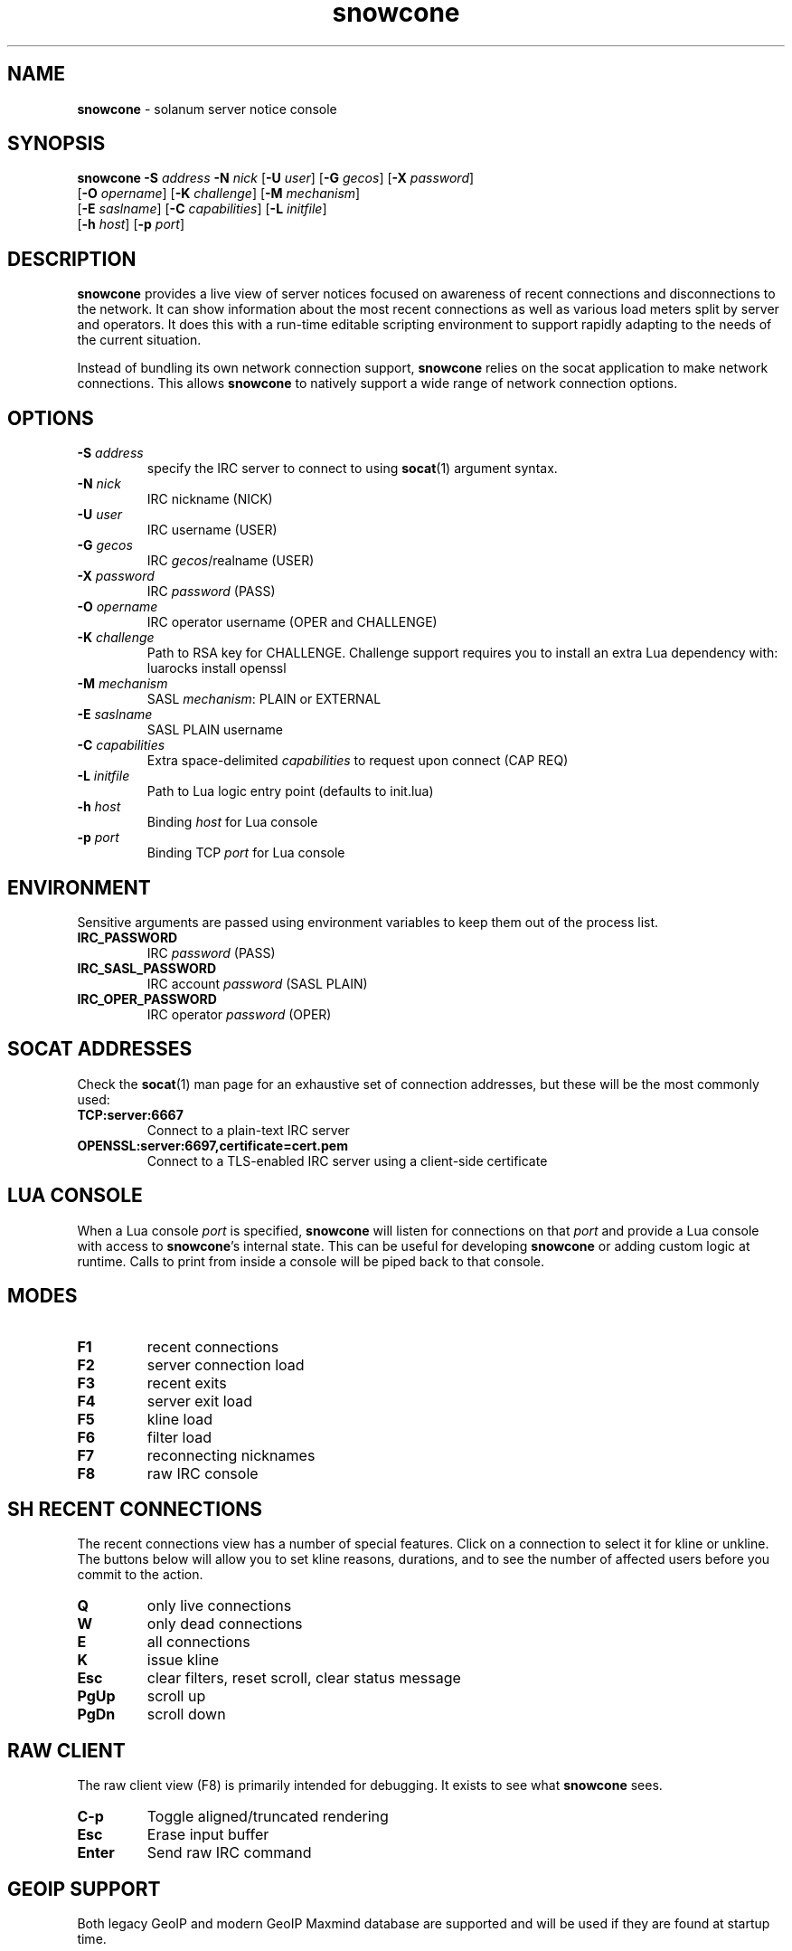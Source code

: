 .\" Text automatically generated by txt2man
.TH snowcone 1 "06 October 2021" "snowcone" ""
.SH NAME
\fBsnowcone \fP- solanum server notice console
.SH SYNOPSIS
.nf
.fam C
\fBsnowcone\fP \fB-S\fP \fIaddress\fP \fB-N\fP \fInick\fP [\fB-U\fP \fIuser\fP] [\fB-G\fP \fIgecos\fP] [\fB-X\fP \fIpassword\fP]
         [\fB-O\fP \fIopername\fP] [\fB-K\fP \fIchallenge\fP] [\fB-M\fP \fImechanism\fP]
         [\fB-E\fP \fIsaslname\fP] [\fB-C\fP \fIcapabilities\fP] [\fB-L\fP \fIinitfile\fP]
         [\fB-h\fP \fIhost\fP] [\fB-p\fP \fIport\fP]
.fam T
.fi
.fam T
.fi
.SH DESCRIPTION
\fBsnowcone\fP provides a live view of server notices focused on awareness
of recent connections and disconnections to the network. It can show
information about the most recent connections as well as various load
meters split by server and operators. It does this with a run-time
editable scripting environment to support rapidly adapting to the
needs of the current situation.
.PP
Instead of bundling its own network connection support, \fBsnowcone\fP relies
on the socat application to make network connections. This allows
\fBsnowcone\fP to natively support a wide range of network connection options.
.SH OPTIONS
.TP
.B
\fB-S\fP \fIaddress\fP
specify the IRC server to connect to using \fBsocat\fP(1)
argument syntax.
.TP
.B
\fB-N\fP \fInick\fP
IRC nickname (NICK)
.TP
.B
\fB-U\fP \fIuser\fP
IRC username (USER)
.TP
.B
\fB-G\fP \fIgecos\fP
IRC \fIgecos\fP/realname (USER)
.TP
.B
\fB-X\fP \fIpassword\fP
IRC \fIpassword\fP (PASS)
.TP
.B
\fB-O\fP \fIopername\fP
IRC operator username (OPER and CHALLENGE)
.TP
.B
\fB-K\fP \fIchallenge\fP
Path to RSA key for CHALLENGE. Challenge support requires
you to install an extra Lua dependency with: luarocks install openssl
.TP
.B
\fB-M\fP \fImechanism\fP
SASL \fImechanism\fP: PLAIN or EXTERNAL
.TP
.B
\fB-E\fP \fIsaslname\fP
SASL PLAIN username
.TP
.B
\fB-C\fP \fIcapabilities\fP
Extra space-delimited \fIcapabilities\fP to request upon connect (CAP REQ)
.TP
.B
\fB-L\fP \fIinitfile\fP
Path to Lua logic entry point (defaults to init.lua)
.TP
.B
\fB-h\fP \fIhost\fP
Binding \fIhost\fP for Lua console
.TP
.B
\fB-p\fP \fIport\fP
Binding TCP \fIport\fP for Lua console
.SH ENVIRONMENT
Sensitive arguments are passed using environment variables to keep them
out of the process list.
.TP
.B
IRC_PASSWORD
IRC \fIpassword\fP (PASS)
.TP
.B
IRC_SASL_PASSWORD
IRC account \fIpassword\fP (SASL PLAIN)
.TP
.B
IRC_OPER_PASSWORD
IRC operator \fIpassword\fP (OPER)
.SH SOCAT ADDRESSES
Check the \fBsocat\fP(1) man page for an exhaustive set of connection
addresses, but these will be the most commonly used:
.TP
.B
TCP:server:6667
Connect to a plain-text IRC server
.TP
.B
OPENSSL:server:6697,certificate=cert.pem
Connect to a TLS-enabled IRC server using a client-side certificate
.SH LUA CONSOLE
When a Lua console \fIport\fP is specified, \fBsnowcone\fP will listen for
connections on that \fIport\fP and provide a Lua console with access
to \fBsnowcone\fP's internal state. This can be useful for developing
\fBsnowcone\fP or adding custom logic at runtime. Calls to print from
inside a console will be piped back to that console.
.SH MODES
.TP
.B
F1
recent connections
.TP
.B
F2
server connection load
.TP
.B
F3
recent exits
.TP
.B
F4
server exit load
.TP
.B
F5
kline load
.TP
.B
F6
filter load
.TP
.B
F7
reconnecting nicknames
.TP
.B
F8
raw IRC console
.SH SH RECENT CONNECTIONS
The recent connections view has a number of special features. Click on
a connection to select it for kline or unkline. The buttons below will
allow you to set kline reasons, durations, and to see the number of
affected users before you commit to the action.
.TP
.B
Q
only live connections
.TP
.B
W
only dead connections
.TP
.B
E
all connections
.TP
.B
K
issue kline
.TP
.B
Esc
clear filters, reset scroll, clear status message
.TP
.B
PgUp
scroll up
.TP
.B
PgDn
scroll down
.SH RAW CLIENT
The raw client view (F8) is primarily intended for debugging. It exists
to see what \fBsnowcone\fP sees.
.TP
.B
C-p
Toggle aligned/truncated rendering
.TP
.B
Esc
Erase input buffer
.TP
.B
Enter
Send raw IRC command
.SH GEOIP SUPPORT
Both legacy GeoIP and modern GeoIP Maxmind database are supported
and will be used if they are found at startup time.
.SH FILES
.TP
.B
/usr/share/\fBsnowcone\fP/lua
Lua run-time source files. These can be edited at runtime. Specify
an alternative entry point with \fB-L\fP.
.TP
.B
GeoLite2-ASN.mmdb
If the mmdb Lua library is installed, and the GeoLite2-ASN.mmdb
database is in the current directory, \fBsnowcone\fP will use it to provide
more information about recent connections.
.SH AUTHOR
\fBsnowcone\fP was written by Eric Mertens <glguy@libera.chat> and is published
under the ISC license.
